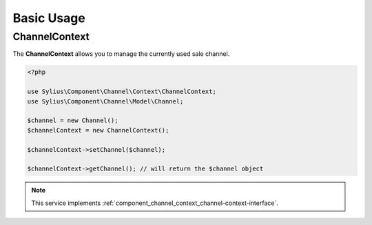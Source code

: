 Basic Usage
===========

.. _component_channel_context_channel-context:

ChannelContext
--------------

The **ChannelContext** allows you to manage the currently used sale channel.

.. code-block:: php

   <?php

   use Sylius\Component\Channel\Context\ChannelContext;
   use Sylius\Component\Channel\Model\Channel;

   $channel = new Channel();
   $channelContext = new ChannelContext();

   $channelContext->setChannel($channel);

   $channelContext->getChannel(); // will return the $channel object

.. note::
   This service implements :ref:`component_channel_context_channel-context-interface`.
